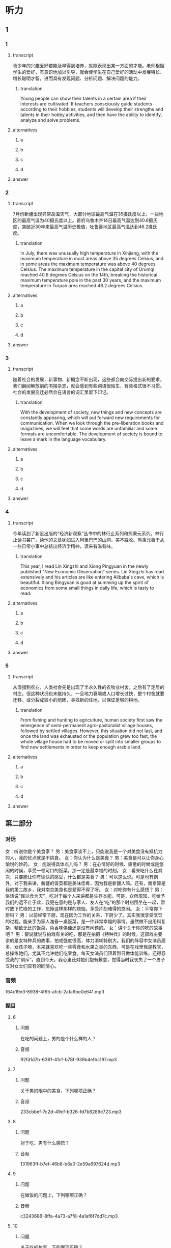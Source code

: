 * 听力

** 1

*** 1

**** transcript

青少年的兴趣爱好若能及早得到培养，就能表现出某一方面的才能。老师根据学生的爱好，有意识地加以引导，就会使学生在自己爱好的活动中发展特长、增长聪明才智，进而具有发现问题、分析问题、解决问题的能力。

***** translation

Young people can show their talents in a certain area if their interests are cultivated. If teachers consciously guide students according to their hobbies, students will develop their strengths and talents in their hobby activities, and then have the ability to identify, analyze and solve problems.

**** alternatives

***** a



***** b



***** c



***** d



**** answer



*** 2

**** transcript

7月份新疆出现异常高温天气，大部分地区最高气温在35摄氏度以上，一些地区的最高气温为40摄氏度以上。首府乌鲁木齐14日最高气温达到40.6摄氏度，突破近30年来最高气温历史极值，吐鲁番地区最高气温达到46.2摄氏度。

***** translation

In July, there was unusually high temperature in Xinjiang, with the maximum temperature in most areas above 35 degrees Celsius, and in some areas the maximum temperature was above 40 degrees Celsius. The maximum temperature in the capital city of Urumqi reached 40.6 degrees Celsius on the 14th, breaking the historical maximum temperature pole in the past 30 years, and the maximum temperature in Turpan area reached 46.2 degrees Celsius.

**** alternatives

***** a



***** b



***** c



***** d



**** answer



*** 3

**** transcript

随着社会的发展，新事物、新概念不断出现，这些都会向交际提出新的要求，我们翻阅解放前的书报杂志，就会感到有些词语很陌生，有些格式很不习惯。社会的发展变迁必然会在语言的词汇里留下印记。

***** translation

With the development of society, new things and new concepts are constantly appearing, which will put forward new requirements for communication. When we look through the pre-liberation books and magazines, we will feel that some words are unfamiliar and some formats are uncomfortable. The development of society is bound to leave a mark in the language vocabulary.

**** alternatives

***** a



***** b



***** c



***** d



**** answer



*** 4

**** transcript

今年读到了新近出版的“经济新观察”丛书中的林行止系列和熊秉元系列。林行止读书甚广，读他的文章犹如进入阿里巴巴的山洞，美不胜收。熊秉元善于从一些日常小事中总结出经济学精神，读来有滋有味。

***** translation

This year, I read Lin Xingzhi and Xiong Pingyuan in the newly published "New Economic Observation" series. Lin Xingzhi has read extensively and his articles are like entering Alibaba's cave, which is beautiful. Xiong Bingyuan is good at summing up the spirit of economics from some small things in daily life, which is tasty to read.

**** alternatives

***** a



***** b



***** c



***** d



**** answer



*** 5

**** transcript

从渔猎到农业，人类社会先是出现了半永久性的农牧业村舍，之后有了定居的村庄。但这种状况也未能持久，一旦地力衰竭或人口增长过快，整个村舍就要迁移，或分裂成较小的组团，寻找新的住地，以保证足够的耕地。

***** translation

From fishing and hunting to agriculture, human society first saw the emergence of semi-permanent agro-pastoralist village houses, followed by settled villages. However, this situation did not last, and once the land was exhausted or the population grew too fast, the whole village house had to be moved or split into smaller groups to find new settlements in order to keep enough arable land.

**** alternatives

***** a



***** b



***** c



***** d



**** answer

**  第二部分

*** 对话

女：听说你是个美食家？
男：美食家谈不上，只能说我是一个对美食没有抵抗力的人，我的优点就是不挑食。
女：你认为什么是美食？
男：美食是可以让你身心愉悦的妙药。
女：能说得具体点儿吗？
男：在心情好的时候、疲惫的时候或是悠闲的时候，享受一顿可口的饭菜，那一定是最幸福的时刻。
女：看来吃什么在其次，只要能让你有愉快的感受，什么都是美食？
男：可以这么说。可是也有例外，对于我来讲，新疆的饭菜都是美味佳肴，因为我是新疆人嘛。还有，南京算是我的第二故乡，我对南京美食也是爱得不得了呀。
女：对吃你有什么感悟？
男：俗话说“民以食为天”，吃对于每个人来讲都是生存本能。可是，众所周知，吃给予我们的远不止于此，我更在意的是与家人、友人在“吃”的那个时刻围坐在一起，暂时放下忙碌的工作，忘掉这样那样的烦恼，享受片刻难得的悠闲。
女：平常你下厨吗？
男：以前经常下厨，现在因为工作的关系，下厨少了。其实我很享受烹饪的过程，能亲手为家人准备一桌饭菜，是一件非常幸福的事情。虽然做不出用料复杂、精致无比的饭菜，色香味俱佳还是没有问题的。
女：讲个关于你的吃的故事吧？
男：要说就说与拍戏有关的吃，那是在拍摄《特种兵》的时候。这部戏主要讲的是女特种兵的故事，拍戏强度很高，体力消耗特别大。我们的阵容中女演员居多，女孩子嘛，本来就喜欢吃一些零食和水果之类的东西，可是在戏里我是教官，总操练她们，尤其不允许她们吃零食。每天女演员们顶着烈日做体能训练，还得忍受我的“训斥”。直到今天，我心里还对她们抱有歉意，觉得当时我丧失了一个男子汉对女士们应有的同情心。

*** 音频

164c19e3-8938-4f95-afcb-2afa9be0e641.mp3

*** 题目

**** 6

***** 问题

在吃的问题上，男的是个什么样的人？

***** 音频

92fd1d7b-6361-41cf-b78f-939b4efbc197.mp3

**** 7

***** 问题

关于男的眼中的美食，下列哪项正确？

***** 音频

233cbbef-7c2d-49cf-b326-fd7b8289e723.mp3

**** 8

***** 问题

对于吃，男有什么感悟？

***** 音频

131963ff-b7ef-46b8-b6a0-2e59a697624d.mp3

**** 9

***** 问题

在做饭的问题上，下列哪项正确？

***** 音频

c3243686-8ffa-4a73-a7f8-4a1af6f7dd7c.mp3

**** 10

***** 问题

关于吃的故事，下列哪项正确？

***** 音频

5efbb6b2-9f15-4419-b827-fedbaf58970c.mp3

